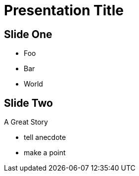 = Presentation Title
:source-highlighter: highlight.js
:revealjsdir: ../node_modules/reveal.js/
:revealjs_theme: solarized
:revealjs_transitionSpeed: fast

== Slide One

* Foo
* Bar
* World

== Slide Two

A Great Story

[.notes]
--
* tell anecdote
* make a point
--
